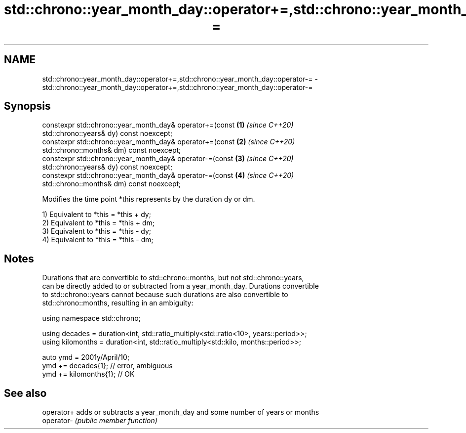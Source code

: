 .TH std::chrono::year_month_day::operator+=,std::chrono::year_month_day::operator-= 3 "2019.08.27" "http://cppreference.com" "C++ Standard Libary"
.SH NAME
std::chrono::year_month_day::operator+=,std::chrono::year_month_day::operator-= \- std::chrono::year_month_day::operator+=,std::chrono::year_month_day::operator-=

.SH Synopsis
   constexpr std::chrono::year_month_day& operator+=(const            \fB(1)\fP \fI(since C++20)\fP
   std::chrono::years& dy) const noexcept;
   constexpr std::chrono::year_month_day& operator+=(const            \fB(2)\fP \fI(since C++20)\fP
   std::chrono::months& dm) const noexcept;
   constexpr std::chrono::year_month_day& operator-=(const            \fB(3)\fP \fI(since C++20)\fP
   std::chrono::years& dy) const noexcept;
   constexpr std::chrono::year_month_day& operator-=(const            \fB(4)\fP \fI(since C++20)\fP
   std::chrono::months& dm) const noexcept;

   Modifies the time point *this represents by the duration dy or dm.

   1) Equivalent to *this = *this + dy;
   2) Equivalent to *this = *this + dm;
   3) Equivalent to *this = *this - dy;
   4) Equivalent to *this = *this - dm;

.SH Notes

   Durations that are convertible to std::chrono::months, but not std::chrono::years,
   can be directly added to or subtracted from a year_month_day. Durations convertible
   to std::chrono::years cannot because such durations are also convertible to
   std::chrono::months, resulting in an ambiguity:

 using namespace std::chrono;

 using decades = duration<int, std::ratio_multiply<std::ratio<10>, years::period>>;
 using kilomonths = duration<int, std::ratio_multiply<std::kilo, months::period>>;

 auto ymd = 2001y/April/10;
 ymd += decades{1}; // error, ambiguous
 ymd += kilomonths{1}; // OK

.SH See also

   operator+ adds or subtracts a year_month_day and some number of years or months
   operator- \fI(public member function)\fP
